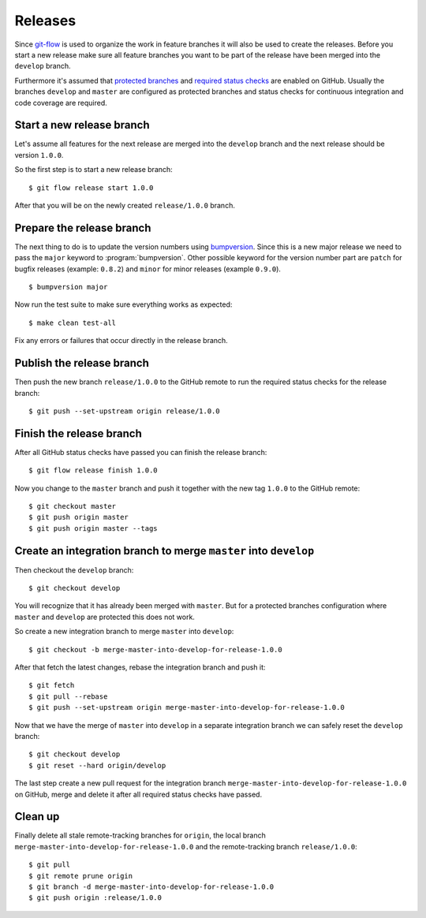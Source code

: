 ********
Releases
********

Since `git-flow <https://github.com/nvie/gitflow/>`_ is used to organize the
work in feature branches it will also be used to create the releases. Before
you start a new release make sure all feature branches you want to be part of
the release have been merged into the ``develop`` branch.

Furthermore it's assumed that `protected branches
<https://help.github.com/articles/configuring-protected-branches/>`_ and
`required status checks
<https://help.github.com/articles/enabling-required-status-checks/>`_ are
enabled on GitHub. Usually the branches ``develop`` and ``master`` are
configured as protected branches and status checks for continuous integration
and code coverage are required.

Start a new release branch
==========================

Let's assume all features for the next release are merged into the ``develop``
branch and the next release should be version ``1.0.0``.

So the first step is to start a new release branch:

::

    $ git flow release start 1.0.0

After that you will be on the newly created ``release/1.0.0`` branch.

Prepare the release branch
==========================

The next thing to do is to update the version numbers using
`bumpversion <https://github.com/peritus/bumpversion>`_. Since this is a new
major release we need to pass the ``major`` keyword to :program:`bumpversion`.
Other possible keyword for the version number part are ``patch`` for bugfix
releases (example: ``0.8.2``) and ``minor`` for minor releases (example
``0.9.0``).

::

    $ bumpversion major

Now run the test suite to make sure everything works as expected:

::

    $ make clean test-all

Fix any errors or failures that occur directly in the release branch.

Publish the release branch
==========================

Then push the new branch ``release/1.0.0`` to the GitHub remote to run the
required status checks for the release branch:

::

    $ git push --set-upstream origin release/1.0.0

Finish the release branch
=========================

After all GitHub status checks have passed you can finish the release branch:

::

    $ git flow release finish 1.0.0

Now you change to the ``master`` branch and push it together with the new tag
``1.0.0`` to the GitHub remote:

::

    $ git checkout master
    $ git push origin master
    $ git push origin master --tags

Create an integration branch to merge ``master`` into ``develop``
=================================================================

Then checkout the ``develop`` branch:

::

    $ git checkout develop

You will recognize that it has already been merged with ``master``. But for a
protected branches configuration where ``master`` and ``develop`` are protected
this does not work.

So create a new integration branch to merge ``master`` into ``develop``:

::

    $ git checkout -b merge-master-into-develop-for-release-1.0.0

After that fetch the latest changes, rebase the integration branch and push
it:

::

    $ git fetch
    $ git pull --rebase
    $ git push --set-upstream origin merge-master-into-develop-for-release-1.0.0

Now that we have the merge of ``master`` into ``develop`` in a separate
integration branch we can safely reset the ``develop`` branch:

::

    $ git checkout develop
    $ git reset --hard origin/develop

The last step create a new pull request for the integration branch
``merge-master-into-develop-for-release-1.0.0`` on GitHub, merge and delete it
after all required status checks have passed.

Clean up
========

Finally delete all stale remote-tracking branches for ``origin``, the local
branch ``merge-master-into-develop-for-release-1.0.0`` and the remote-tracking
branch ``release/1.0.0``:

::

    $ git pull
    $ git remote prune origin
    $ git branch -d merge-master-into-develop-for-release-1.0.0
    $ git push origin :release/1.0.0
